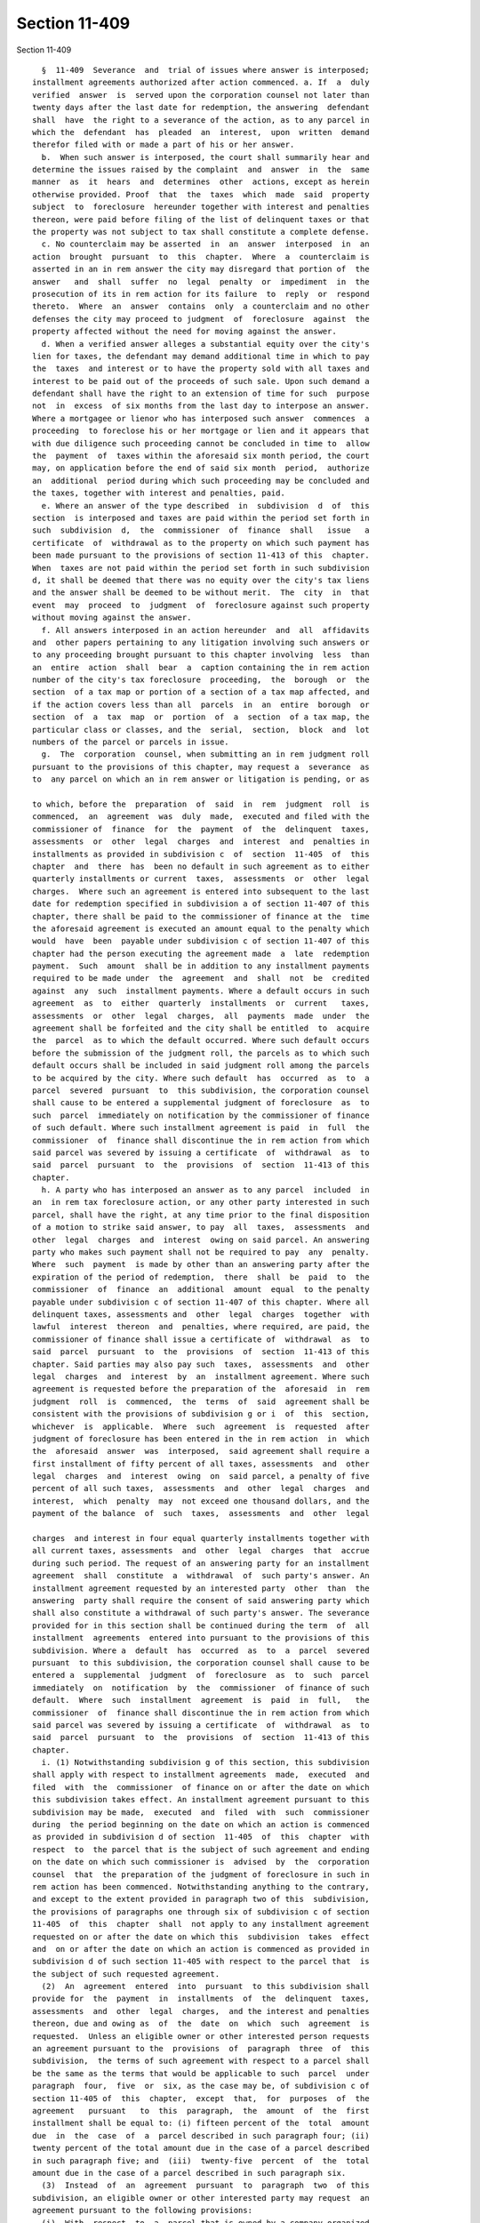 Section 11-409
==============

Section 11-409 ::    
        
     
        §  11-409  Severance  and  trial of issues where answer is interposed;
      installment agreements authorized after action commenced. a. If  a  duly
      verified  answer  is  served upon the corporation counsel not later than
      twenty days after the last date for redemption, the answering  defendant
      shall  have  the right to a severance of the action, as to any parcel in
      which the  defendant  has  pleaded  an  interest,  upon  written  demand
      therefor filed with or made a part of his or her answer.
        b.  When such answer is interposed, the court shall summarily hear and
      determine the issues raised by the complaint  and  answer  in  the  same
      manner  as  it  hears  and  determines  other  actions, except as herein
      otherwise provided. Proof  that  the  taxes  which  made  said  property
      subject  to  foreclosure  hereunder together with interest and penalties
      thereon, were paid before filing of the list of delinquent taxes or that
      the property was not subject to tax shall constitute a complete defense.
        c. No counterclaim may be asserted  in  an  answer  interposed  in  an
      action  brought  pursuant  to  this  chapter.  Where  a  counterclaim is
      asserted in an in rem answer the city may disregard that portion of  the
      answer   and  shall  suffer  no  legal  penalty  or  impediment  in  the
      prosecution of its in rem action for its failure  to  reply  or  respond
      thereto.  Where  an  answer  contains  only  a counterclaim and no other
      defenses the city may proceed to judgment  of  foreclosure  against  the
      property affected without the need for moving against the answer.
        d. When a verified answer alleges a substantial equity over the city's
      lien for taxes, the defendant may demand additional time in which to pay
      the  taxes  and interest or to have the property sold with all taxes and
      interest to be paid out of the proceeds of such sale. Upon such demand a
      defendant shall have the right to an extension of time for such  purpose
      not  in  excess  of six months from the last day to interpose an answer.
      Where a mortgagee or lienor who has interposed such answer  commences  a
      proceeding  to foreclose his or her mortgage or lien and it appears that
      with due diligence such proceeding cannot be concluded in time to  allow
      the  payment  of  taxes within the aforesaid six month period, the court
      may, on application before the end of said six month  period,  authorize
      an  additional  period during which such proceeding may be concluded and
      the taxes, together with interest and penalties, paid.
        e. Where an answer of the type described  in  subdivision  d  of  this
      section  is interposed and taxes are paid within the period set forth in
      such  subdivision  d,  the  commissioner  of  finance  shall   issue   a
      certificate  of  withdrawal as to the property on which such payment has
      been made pursuant to the provisions of section 11-413 of this  chapter.
      When  taxes are not paid within the period set forth in such subdivision
      d, it shall be deemed that there was no equity over the city's tax liens
      and the answer shall be deemed to be without merit.  The  city  in  that
      event  may  proceed  to  judgment  of  foreclosure against such property
      without moving against the answer.
        f. All answers interposed in an action hereunder  and  all  affidavits
      and  other papers pertaining to any litigation involving such answers or
      to any proceeding brought pursuant to this chapter involving  less  than
      an  entire  action  shall  bear  a  caption containing the in rem action
      number of the city's tax foreclosure  proceeding,  the  borough  or  the
      section  of a tax map or portion of a section of a tax map affected, and
      if the action covers less than all  parcels  in  an  entire  borough  or
      section  of  a  tax  map  or  portion  of  a  section  of a tax map, the
      particular class or classes, and the  serial,  section,  block  and  lot
      numbers of the parcel or parcels in issue.
        g.  The  corporation  counsel, when submitting an in rem judgment roll
      pursuant to the provisions of this chapter, may request a  severance  as
      to  any parcel on which an in rem answer or litigation is pending, or as
    
      to which, before the  preparation  of  said  in  rem  judgment  roll  is
      commenced,  an  agreement  was  duly  made,  executed and filed with the
      commissioner of  finance  for  the  payment  of  the  delinquent  taxes,
      assessments  or  other  legal  charges  and  interest  and  penalties in
      installments as provided in subdivision c  of  section  11-405  of  this
      chapter  and  there  has  been no default in such agreement as to either
      quarterly installments or current  taxes,  assessments  or  other  legal
      charges.  Where such an agreement is entered into subsequent to the last
      date for redemption specified in subdivision a of section 11-407 of this
      chapter, there shall be paid to the commissioner of finance at the  time
      the aforesaid agreement is executed an amount equal to the penalty which
      would  have  been  payable under subdivision c of section 11-407 of this
      chapter had the person executing the agreement made  a  late  redemption
      payment.  Such  amount  shall be in addition to any installment payments
      required to be made under  the  agreement  and  shall  not  be  credited
      against  any  such  installment payments. Where a default occurs in such
      agreement  as  to  either  quarterly  installments  or  current   taxes,
      assessments  or  other  legal  charges,  all  payments  made  under  the
      agreement shall be forfeited and the city shall be entitled  to  acquire
      the  parcel  as to which the default occurred. Where such default occurs
      before the submission of the judgment roll, the parcels as to which such
      default occurs shall be included in said judgment roll among the parcels
      to be acquired by the city. Where such default  has  occurred  as  to  a
      parcel  severed  pursuant  to  this subdivision, the corporation counsel
      shall cause to be entered a supplemental judgment of foreclosure  as  to
      such  parcel  immediately on notification by the commissioner of finance
      of such default. Where such installment agreement is paid  in  full  the
      commissioner  of  finance shall discontinue the in rem action from which
      said parcel was severed by issuing a certificate  of  withdrawal  as  to
      said  parcel  pursuant  to  the  provisions  of  section  11-413 of this
      chapter.
        h. A party who has interposed an answer as to any parcel  included  in
      an  in rem tax foreclosure action, or any other party interested in such
      parcel, shall have the right, at any time prior to the final disposition
      of a motion to strike said answer, to pay  all  taxes,  assessments  and
      other  legal  charges  and  interest  owing on said parcel. An answering
      party who makes such payment shall not be required to pay  any  penalty.
      Where  such  payment  is made by other than an answering party after the
      expiration of the period of redemption,  there  shall  be  paid  to  the
      commissioner  of  finance  an  additional  amount  equal  to the penalty
      payable under subdivision c of section 11-407 of this chapter. Where all
      delinquent taxes, assessments and  other  legal  charges  together  with
      lawful  interest  thereon  and  penalties, where required, are paid, the
      commissioner of finance shall issue a certificate of  withdrawal  as  to
      said  parcel  pursuant  to  the  provisions  of  section  11-413 of this
      chapter. Said parties may also pay such  taxes,  assessments  and  other
      legal  charges  and  interest  by  an  installment agreement. Where such
      agreement is requested before the preparation of the  aforesaid  in  rem
      judgment  roll  is  commenced,  the  terms  of  said  agreement shall be
      consistent with the provisions of subdivision g or i  of  this  section,
      whichever  is  applicable.  Where  such  agreement  is  requested  after
      judgment of foreclosure has been entered in the in rem action  in  which
      the  aforesaid  answer  was  interposed,  said agreement shall require a
      first installment of fifty percent of all taxes, assessments  and  other
      legal  charges  and  interest  owing  on  said parcel, a penalty of five
      percent of all such taxes,  assessments  and  other  legal  charges  and
      interest,  which  penalty  may  not exceed one thousand dollars, and the
      payment of the balance  of  such  taxes,  assessments  and  other  legal
    
      charges  and interest in four equal quarterly installments together with
      all current taxes, assessments  and  other  legal  charges  that  accrue
      during such period. The request of an answering party for an installment
      agreement  shall  constitute  a  withdrawal  of  such party's answer. An
      installment agreement requested by an interested party  other  than  the
      answering  party shall require the consent of said answering party which
      shall also constitute a withdrawal of such party's answer. The severance
      provided for in this section shall be continued during the term  of  all
      installment  agreements  entered into pursuant to the provisions of this
      subdivision. Where a  default  has  occurred  as  to  a  parcel  severed
      pursuant  to this subdivision, the corporation counsel shall cause to be
      entered a  supplemental  judgment  of  foreclosure  as  to  such  parcel
      immediately  on  notification  by  the  commissioner  of finance of such
      default.  Where  such  installment  agreement  is  paid  in  full,   the
      commissioner  of  finance shall discontinue the in rem action from which
      said parcel was severed by issuing a certificate  of  withdrawal  as  to
      said  parcel  pursuant  to  the  provisions  of  section  11-413 of this
      chapter.
        i. (1) Notwithstanding subdivision g of this section, this subdivision
      shall apply with respect to installment agreements  made,  executed  and
      filed  with  the  commissioner  of finance on or after the date on which
      this subdivision takes effect. An installment agreement pursuant to this
      subdivision may be made,  executed  and  filed  with  such  commissioner
      during  the period beginning on the date on which an action is commenced
      as provided in subdivision d of section  11-405  of  this  chapter  with
      respect  to  the parcel that is the subject of such agreement and ending
      on the date on which such commissioner is  advised  by  the  corporation
      counsel  that  the preparation of the judgment of foreclosure in such in
      rem action has been commenced. Notwithstanding anything to the contrary,
      and except to the extent provided in paragraph two of this  subdivision,
      the provisions of paragraphs one through six of subdivision c of section
      11-405  of  this  chapter  shall  not apply to any installment agreement
      requested on or after the date on which this  subdivision  takes  effect
      and  on or after the date on which an action is commenced as provided in
      subdivision d of such section 11-405 with respect to the parcel that  is
      the subject of such requested agreement.
        (2)  An  agreement  entered  into  pursuant  to this subdivision shall
      provide for  the  payment  in  installments  of  the  delinquent  taxes,
      assessments  and  other  legal  charges,  and the interest and penalties
      thereon, due and owing as  of  the  date  on  which  such  agreement  is
      requested.  Unless an eligible owner or other interested person requests
      an agreement pursuant to the  provisions  of  paragraph  three  of  this
      subdivision,  the terms of such agreement with respect to a parcel shall
      be the same as the terms that would be applicable to such  parcel  under
      paragraph  four,  five  or  six, as the case may be, of subdivision c of
      section 11-405 of  this  chapter,  except  that,  for  purposes  of  the
      agreement   pursuant   to  this  paragraph,  the  amount  of  the  first
      installment shall be equal to: (i) fifteen percent of the  total  amount
      due  in  the  case  of  a  parcel described in such paragraph four; (ii)
      twenty percent of the total amount due in the case of a parcel described
      in such paragraph five; and  (iii)  twenty-five  percent  of  the  total
      amount due in the case of a parcel described in such paragraph six.
        (3)  Instead  of  an  agreement  pursuant  to  paragraph  two  of this
      subdivision, an eligible owner or other interested party may request  an
      agreement pursuant to the following provisions:
        (i)  With  respect  to  a  parcel that is owned by a company organized
      pursuant to article XI of the state private housing finance law with the
      consent and approval of  the  department  of  housing  preservation  and
    
      development,   such   agreement   shall   provide  for  the  payment  in
      installments of  the  delinquent  taxes,  assessments  and  other  legal
      charges, and the interest and penalties thereon, due and owing as of the
      date on which such agreement is requested. The first installment thereof
      shall  be  paid  upon  the  filing of the installment agreement with the
      commissioner of finance and shall be in an amount at least equal to,  at
      the applicant's election, either thirty-five percent or fifty percent of
      the  total  amount  of such delinquent taxes, assessments or other legal
      charges  and  the  interest  and  penalties   thereon.   The   remaining
      installments,  which  shall be three times the number of unpaid quarters
      of real estate taxes or the equivalent thereof, but which  shall  in  no
      event  exceed  thirty-two  in  number, shall be payable quarterly on the
      first days of July, October, January and April, together  with  interest
      at the rate or rates determined as provided in subparagraph (iv) of this
      paragraph.  For the purposes of calculating the number of such remaining
      installments, unpaid real estate taxes that are due and payable on other
      than a quarterly basis shall be deemed to  be  payable  on  a  quarterly
      basis.
        (ii)  With  respect  to  a  parcel,  other  than a parcel described in
      subparagraph (i) of this  paragraph,  that  is  a  residential  building
      containing   not   more  than  five  residential  units,  a  residential
      condominium unit or a residential building held in a cooperative form of
      ownership, such agreement shall provide for the payment in  installments
      of  the  delinquent  taxes, assessments and other legal charges, and the
      interest and penalties thereon, due and owing as of the  date  on  which
      such agreement is requested. The first installment thereof shall be paid
      upon  the  filing  of the installment agreement with the commissioner of
      finance and shall be in an amount at least equal to, at the  applicant's
      election,  either  twenty-five  percent  or  fifty  percent of the total
      amount of such delinquent taxes, assessments or other legal charges  and
      the  interest  and  penalties thereon. The remaining installments, which
      shall be three times the number of unpaid quarters of real estate  taxes
      or  the equivalent thereof, but which shall in no event exceed twenty in
      number, shall be payable quarterly on the first days of  July,  October,
      January and April together with interest at the rate or rates determined
      as  provided in subparagraph (iv) of this paragraph. For the purposes of
      calculating the number  of  such  remaining  installments,  unpaid  real
      estate  taxes  that  are due and payable on other than a quarterly basis
      shall be deemed to be payable on a quarterly basis.
        (iii) With respect to any parcel  of  class  one  or  class  two  real
      property,  other  than a parcel described in subparagraph (i) or (ii) of
      this  paragraph,  such  agreement  shall  provide  for  the  payment  in
      installments  of  the  delinquent  taxes,  assessments  and  other legal
      charges, and the interest and penalties thereon, due and owing as of the
      date on which such agreement is requested. The first installment thereof
      shall be paid upon the filing of  the  installment  agreement  with  the
      commissioner  of finance and shall be in an amount at least equal to, at
      the applicant's election, either thirty-five percent or fifty percent of
      the total amount of such delinquent taxes, assessments  or  other  legal
      charges   and   the   interest  and  penalties  thereon.  The  remaining
      installments, which shall be twice the number of unpaid quarters of real
      estate taxes or the equivalent thereof, but  which  shall  in  no  event
      exceed twenty in number, shall be payable quarterly on the first days of
      July,  October, January and April, together with interest at the rate or
      rates determined as provided in subparagraph (iv) of this paragraph. For
      the purposes of calculating the number of such  remaining  installments,
      unpaid  real  estate  taxes  that  are  due  and payable on other than a
      quarterly basis shall be deemed to be payable on a quarterly basis.
    
        (iv) (A)  Notwithstanding  any  higher  rate  of  interest  prescribed
      pursuant  to  applicable  law,  and  unless  a lower rate of interest is
      applicable to a delinquent amount owing on a parcel that is the  subject
      of  an  agreement  pursuant  to  this  paragraph,  the  interest payable
      together  with the remaining installments due under such agreement shall
      be:
        (I) with respect to an agreement for which a  twenty-five  percent  or
      thirty-five percent down payment was made, calculated at a rate equal to
      the sum of (a) the rate prescribed for the applicable period pursuant to
      paragraph (i) of subdivision e of section 11-224.1 of this title and (b)
      one-half of the difference between such rate and the rate prescribed for
      such  period  pursuant  to  paragraph  (ii)  of subdivision e of section
      11-224.1 of this title; or
        (II) with respect to an agreement  for  which  a  fifty  percent  down
      payment  was made, calculated at a rate equal to the rate prescribed for
      the applicable period pursuant to paragraph  (i)  of  subdivision  e  of
      section 11-224.1 of this title.
        (B)  If  a  default  occurs in any agreement executed pursuant to this
      paragraph  as  to  either  quarterly  installments  or  current   taxes,
      assessments  or  other  legal  charges, the rates of interest determined
      under this subparagraph shall thereupon cease to be applicable  and  the
      commissioner  of  finance  shall  thereafter charge, collect and receive
      interest in the manner and at the rates otherwise prescribed pursuant to
      law.
        (4) The corporation counsel, when submitting an in rem  judgment  roll
      pursuant  to  the provisions of this chapter, may request a severance as
      to any parcel as to  which,  before  the  preparation  of  said  in  rem
      judgment  roll  is  commenced,  an agreement was duly made, executed and
      filed with the commissioner of finance for the payment of all delinquent
      taxes, assessments and other legal charges and interest and penalties in
      installments as provided in this subdivision,  and  there  has  been  no
      default in such agreement as to either quarterly installments or current
      taxes,  assessments  or  other legal charges. Where such an agreement is
      entered into subsequent to the last date  for  redemption  specified  in
      subdivision  a of section 11-407 of this chapter, there shall be paid to
      the commissioner of finance at the time such agreements are executed  an
      amount  equal  to  the  penalty  that  would  have  been  payable  under
      subdivision c of section 11-407 of this chapter had the person executing
      the agreement made a late redemption payment. Such amount  shall  be  in
      addition  to  any  installment  payments  required  to be made under the
      agreement and  shall  not  be  credited  against  any  such  installment
      payments.  Where  a  default  occurs  in  such  agreement  as  to either
      quarterly installments or current  taxes,  assessments  or  other  legal
      charges,  all  payments  made under the agreement shall be forfeited and
      the city shall be entitled to obtain a  judgment  hereunder  as  to  the
      parcel  as  to  which  the default occurred. Where such default occurred
      before the submission of the judgment roll, the parcels as to which such
      default occurs shall be  included  in  said  judgment  roll  amount  the
      parcels  to  be  acquired  by  the  city or by a third party. Where such
      default  has  occurred  as  to  a  parcel  severed  pursuant   to   this
      subdivision,  the  corporation  counsel  shall  cause  to  be  entered a
      supplemental judgment of foreclosure as to such  parcel  immediately  on
      notification  by the commissioner of finance of such default. Where such
      installment agreement is paid in full, the commissioner of finance shall
      discontinue the in rem action from which  such  parcel  was  severed  by
      issuing  a  certificate  of withdrawal as to such parcel pursuant to the
      provisions of section 11-413 of this chapter.
    
    
    
    
    
    
    